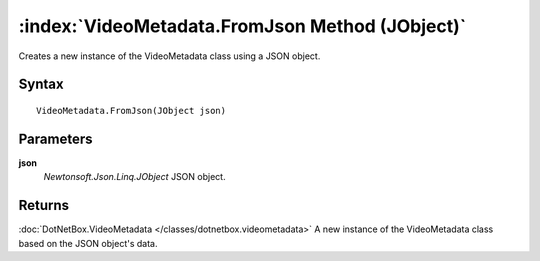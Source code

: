 :index:`VideoMetadata.FromJson Method (JObject)`
================================================

Creates a new instance of the VideoMetadata class using a JSON object.

Syntax
------

::

	VideoMetadata.FromJson(JObject json)

Parameters
----------

**json**
	*Newtonsoft.Json.Linq.JObject* JSON object.

Returns
-------

:doc:`DotNetBox.VideoMetadata </classes/dotnetbox.videometadata>`  A new instance of the VideoMetadata class based on the JSON object's data.
